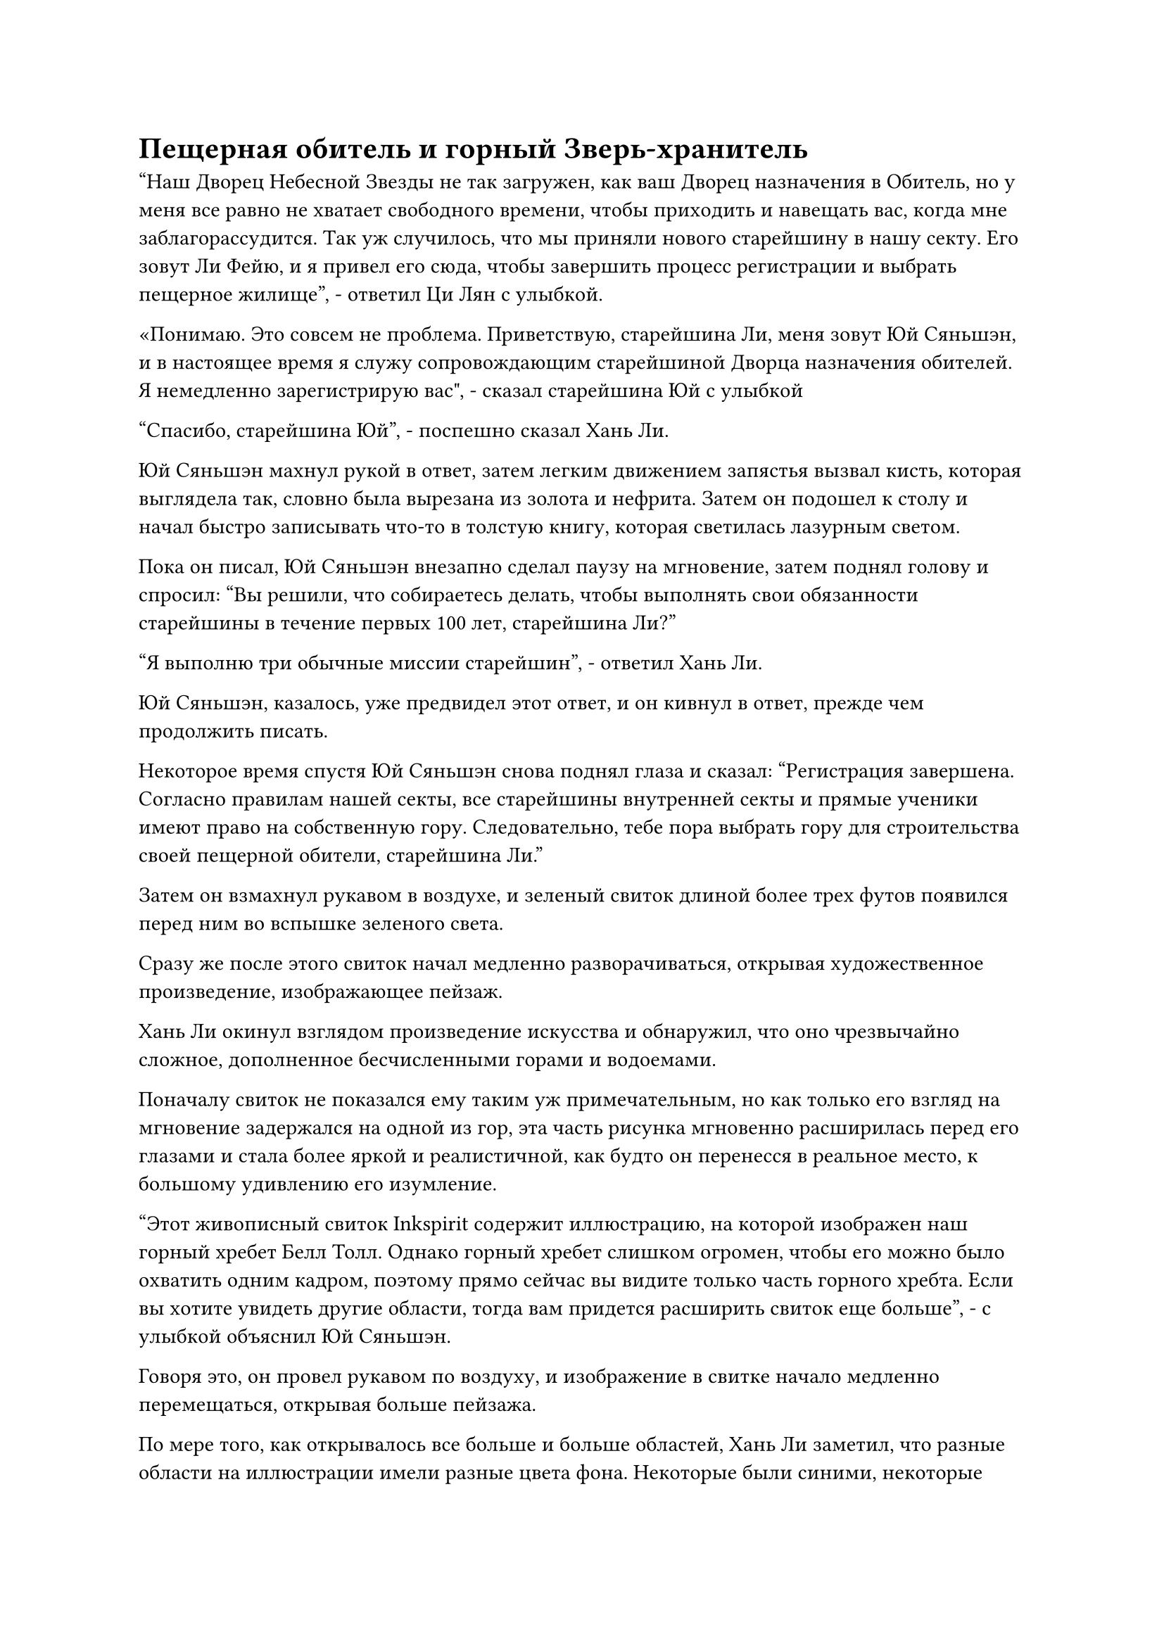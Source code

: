 = Пещерная обитель и горный Зверь-хранитель

"Наш Дворец Небесной Звезды не так загружен, как ваш Дворец назначения в Обитель, но у меня все равно не хватает свободного времени, чтобы приходить и навещать вас, когда мне заблагорассудится. Так уж случилось, что мы приняли нового старейшину в нашу секту. Его зовут Ли Фейю, и я привел его сюда, чтобы завершить процесс регистрации и выбрать пещерное жилище", - ответил Ци Лян с улыбкой.

«Понимаю. Это совсем не проблема. Приветствую, старейшина Ли, меня зовут Юй Сяньшэн, и в настоящее время я служу сопровождающим старейшиной Дворца назначения обителей. Я немедленно зарегистрирую вас", - сказал старейшина Юй с улыбкой

"Спасибо, старейшина Юй", - поспешно сказал Хань Ли.

Юй Сяньшэн махнул рукой в ответ, затем легким движением запястья вызвал кисть, которая выглядела так, словно была вырезана из золота и нефрита. Затем он подошел к столу и начал быстро записывать что-то в толстую книгу, которая светилась лазурным светом.

Пока он писал, Юй Сяньшэн внезапно сделал паузу на мгновение, затем поднял голову и спросил: "Вы решили, что собираетесь делать, чтобы выполнять свои обязанности старейшины в течение первых 100 лет, старейшина Ли?"

"Я выполню три обычные миссии старейшин", - ответил Хань Ли.

Юй Сяньшэн, казалось, уже предвидел этот ответ, и он кивнул в ответ, прежде чем продолжить писать.

Некоторое время спустя Юй Сяньшэн снова поднял глаза и сказал: "Регистрация завершена. Согласно правилам нашей секты, все старейшины внутренней секты и прямые ученики имеют право на собственную гору. Следовательно, тебе пора выбрать гору для строительства своей пещерной обители, старейшина Ли."

Затем он взмахнул рукавом в воздухе, и зеленый свиток длиной более трех футов появился перед ним во вспышке зеленого света.

Сразу же после этого свиток начал медленно разворачиваться, открывая художественное произведение, изображающее пейзаж.

Хань Ли окинул взглядом произведение искусства и обнаружил, что оно чрезвычайно сложное, дополненное бесчисленными горами и водоемами.

Поначалу свиток не показался ему таким уж примечательным, но как только его взгляд на мгновение задержался на одной из гор, эта часть рисунка мгновенно расширилась перед его глазами и стала более яркой и реалистичной, как будто он перенесся в реальное место, к большому удивлению его изумление.

"Этот живописный свиток Inkspirit содержит иллюстрацию, на которой изображен наш горный хребет Белл Толл. Однако горный хребет слишком огромен, чтобы его можно было охватить одним кадром, поэтому прямо сейчас вы видите только часть горного хребта. Если вы хотите увидеть другие области, тогда вам придется расширить свиток еще больше", - с улыбкой объяснил Юй Сяньшэн.

Говоря это, он провел рукавом по воздуху, и изображение в свитке начало медленно перемещаться, открывая больше пейзажа.

По мере того, как открывалось все больше и больше областей, Хань Ли заметил, что разные области на иллюстрации имели разные цвета фона. Некоторые были синими, некоторые зелеными, некоторые золотистыми, а некоторые были черными как смоль, как будто на эти области случайно пролили чернила.

Были также некоторые области, которые не отображали реальное изображение, даже после того, как взгляд Хань Ли задержался на них на некоторое время.

"Почему у этих областей разные цвета фона? Они служат разным целям?" Спросил Хань Ли.

"Это верно. Золотые области на свитке изображают горы, где расположены некоторые из наиболее важных дворцов секты, и они в основном распределены по центральному региону горного хребта Белл Толл, такие как Показной дворец, Дворец передачи заслуг и Дворец назначения обителей, в то время как серебряные области расположены в центральной части горного хребта Белл Толл. где расположены пещерные обители непосредственных учеников", - объяснил Юй Сяньшэн.

Затем он снова взмахнул рукавом в воздухе, и изображение в свитке переместилось на несколько сотен футов вправо, прежде чем остановиться в синей области.

"Зеленая область, которую вы видели ранее, была западной областью горного хребта, где расположены пещерные обители всех старейшин и учеников внешней секты, в то время как эта синяя область изображает восточную область горного хребта, где находятся пещерные обители всех учеников и старейшин внутренней секты..

“Что касается этих серых зон, они обозначают места проведения судебных процессов секты, такие как Лес Таяния снега и Необъяснимая долина, и, за исключением определенных особых обстоятельств, эти области, как правило, закрыты для всех", - продолжил Юй Сяньшэн.

"Являются ли эти черные области запретными зонами секты?" Спросил Хань Ли.

Юй Сяньшэн кивнул в ответ. "Верно. Помимо лордов дао и заместителей лордов дао, только нескольким избранным старейшинам и прямым ученикам разрешено входить в эти области. Вокруг всех этих областей установлены мощные ограничения, так что вы ни за что случайно не наткнетесь на них."

«Понимаю. Я только что прибыл в секту и почти ничего не знаю об этом месте. Я понятия не имею, какую гору выбрать из этого огромного выбора. Можете ли вы дать несколько рекомендаций, старейшина Юй?" С улыбкой спросил Хань Ли.

"Конечно", - кивнув, ответил Юй Сяньшэн.

Говоря это, он снова взмахнул рукавом в воздухе, и изображение в зеленом свитке резко ускорилось в своем движении, мгновенно преодолев более 100 футов, чтобы показать несколько гор, которые простирались до самых облаков.

"Радиус этой вершины Солнечной горы составляет всего около 100 000 километров, но на ней находится духовный источник исключительного калибра, что позволяет горе естественным образом собирать ци мирового происхождения, что делает ее исключительным местом для культивирования. Примерно в 250 000 километрах отсюда находится этот пик Сандрам, который занимает немного большую площадь, но на нем нет источника духов", - представил Юй Сяньшэн, указывая на две горы на свитке.

"На самом деле меня не волнует, есть ли в горе источник духов или нет. Есть ли более спокойная и уединенная гора?" Спросил Хань Ли.

После минутного раздумья Юй Сяньшэн снова взмахнул рукавом в воздухе, и на этот раз изображение в свитке переместилось почти на 1000 футов, прежде чем остановиться.

"Этот пик Рассвета расположен в довольно уединенном месте, и к тому же это довольно невысокая гора. Если я правильно помню, там никогда не жил ни один старейшина. Он окружен множеством равнин и долин, поэтому здесь намного тише, чем в других горах. Если вы хотите выбрать эту гору, то вам придется построить там свою собственную пещерную обитель", - сказал Юй Сяньшэн, указывая на свиток.

Взгляд Хань Ли проследил за пальцем Юй Сяньшэна, и он некоторое время молча смотрел на пик Рассветного заката, по-видимому, не совсем удовлетворенный местоположением.

Увидев это, Юй Сяньшэн обменялся взглядом с Ци Ляном, затем сказал: "Все в порядке, давайте продолжим поиски".

С этими словами он продолжил знакомить Хань Ли с другими горами.

Некоторое время спустя, как раз в тот момент, когда Юй Сяньшэн постепенно терял терпение, взгляд Хань Ли внезапно был прикован к углу свитка, где стояла одинокая гора, и он спросил: "Старейшина Юй, могу ли я выбрать эту гору?"

При виде выбора Хань Ли на лице Ци Ляна появилось странное выражение, и он спросил: "Ты хочешь выбрать пик Багрового рассвета?"

Хань Ли заметил реакцию Ци Ляна и спросил: "С этой горой что-то не так?"

Прежде чем Ци Лян успел ответить, Юй Сяньшэн объяснил: "Нет, с горой все в порядке. Ранее его занимал другой старейшина, и он пустовал с тех пор, как этот старейшина скончался. Я полагаю, это хороший выбор, учитывая, что в нем уже есть пещерное жилище с лекарской фермой и стойлом для животных, все, что нужно, это немного прибраться. Позже ты можешь отправиться в Долину Духов Рогоза, чтобы выбрать несколько слуг, которые сделают это за тебя."

Сердце Хань Ли слегка дрогнуло, когда он услышал это, но он больше ничего не сказал, остановившись на этой горе и выразив свою благодарность Юй Сяньшэну.

Легким движением запястья в руке Юй Сяньшэна появилась маленькая печать, и он прижал ее к свитку, где располагался пик Багрового Рассвета.

Как только печать соприкоснулась со свитком, вспышка странных колебаний немедленно пронеслась над пиком Багрового Рассвета и окружающей местностью, и когда Хань Ли устремил на нее свой пристальный взгляд, он обнаружил, что больше не в состоянии видеть реальное изображение этой местности.

Юй Сяньшэн убрал печать, затем перевернул руку, чтобы достать малиновый значок и браслет для хранения, улыбнулся и сказал: "Хорошо, пик Багрового Рассвета и область радиусом около 300 000 километров теперь принадлежат тебе, старейшина Ли. Вот ваш значок сопровождающего старейшины и браслет для хранения, который содержит некоторую информацию и ресурсы."

Хань Ли приняла два предмета и убрала браслет для хранения, прежде чем внимательно осмотреть значок старейшины.

Это был значок размером с ладонь, который, казалось, был изготовлен из материала, похожего на нефрит, и на одной стороне было выгравировано изображение странного дракона, в то время как на другой стороне было слово "Старейшина", начертанное печатью.

"Этот значок старейшины является важным идентификационным знаком, и он потребуется во многих случаях в нашей секте. Чтобы предотвратить его кражу, вам нужно пометить его своей эссенцией крови. Значок также содержит 100 бесплатных баллов за заслуги, которые выдаются всем новым старейшинам, поэтому позаботьтесь о его сохранности", - сказал Ци Лян.

Хань Ли кивнул в ответ, затем свел указательный и средний пальцы вместе, прежде чем постучать ими по значку.

Вспышка света сорвалась с кончиков его пальцев, и капля эссенции золотой крови мгновенно появилась, прежде чем быстро просочиться в значок.

Необычный золотой узор мгновенно появился на поверхности значка во вспышке света, и этот узор излучал ауру, которая была уникальной для Хань Ли.

Затем он вложил свое духовное чувство в значок, и, конечно же, внутри уже было 100 очков заслуг.

"Старейшина Ли, вы хотите, чтобы я отвез вас в Долину Духов Рогоза, чтобы выбрать несколько слуг, или на Поля разведения зверей, чтобы выбрать горного зверя-хранителя?" Спросил Ци Лян.

"Что такое горный зверь-хранитель?" Спросил Хань Ли.

"Это духовные звери, которые были приручены сектой. Учитывая вашу базу совершенствования и ваш статус старейшины внутренней секты, вы имеете право на стадию интеграции тела духовного зверя, чтобы охранять вашу горную и пещерную обитель", - объяснил Ци Лян.

Хань Ли был несколько озадачен, услышав это, и спросил: "Нужно ли мне будет тратить очки заслуг на такого зверя?"

"Нет, горный зверь-хранитель подарен вам сектой бесплатно, как и слуги. Большинство слуг - ученики внешней секты, которые хотят служить Истинному Бессмертному. Похоже, тебя очень заинтересовал горный зверь-хранитель, так как насчет того, чтобы я сначала отвел тебя на поля для разведения зверей?" Предложил Ци Лян.

"Я просто заинтригован, поскольку никогда раньше не слышал о чем-то подобном. Когда я выбирал свою гору, я заметил, что пик Императорского Дракона, на котором расположен Дворец Мерит Транспорт, находится не слишком далеко отсюда. Я бы хотел сначала пойти и взглянуть туда", - сказал Хань Ли.

Ци Лян слегка запнулся, услышав это, затем сказал: "Вы довольно наблюдательны, раз заметили это, старейшина Ли. Пик Императорского Дракона, кажется, находится недалеко на карте, но на самом деле он довольно далеко в нашем горном массиве Белл Толл. Ты уверен, что не хочешь сначала привести все в порядок в своей пещерной обители, прежде чем отправишься во Дворец передачи заслуг?"

"По правде говоря, я давно мечтал увидеть священные писания во Дворце передачи заслуг, и теперь, когда мне наконец удалось присоединиться к секте, я просто не могу подавить желание пойти и сначала взглянуть туда", - ответил Хань Ли, намеренно сделай застенчивое выражение лица.

#pagebreak()